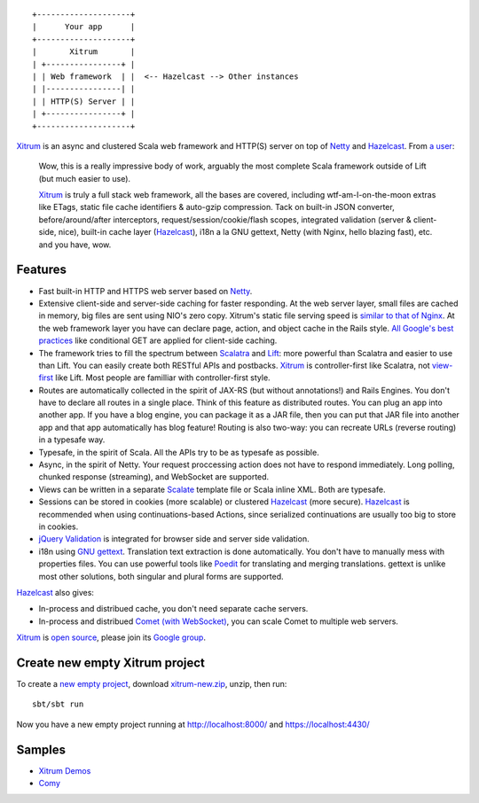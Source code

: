 ::

  +--------------------+
  |      Your app      |
  +--------------------+
  |       Xitrum       |
  | +----------------+ |
  | | Web framework  | |  <-- Hazelcast --> Other instances
  | |----------------| |
  | | HTTP(S) Server | |
  | +----------------+ |
  +--------------------+

`Xitrum <http://ngocdaothanh.github.com/xitrum>`_
is an async and clustered Scala web framework
and HTTP(S) server on top of `Netty <http://netty.io/>`_
and `Hazelcast <http://www.hazelcast.com/>`_.
From `a user <https://groups.google.com/group/xitrum-framework/msg/d6de4865a8576d39>`_:

  Wow, this is a really impressive body of work, arguably the most
  complete Scala framework outside of Lift (but much easier to use).

  `Xitrum <http://ngocdaothanh.github.com/xitrum>`_ is truly a full stack web framework, all the bases are covered,
  including wtf-am-I-on-the-moon extras like ETags, static file cache
  identifiers & auto-gzip compression. Tack on built-in JSON converter,
  before/around/after interceptors, request/session/cookie/flash scopes,
  integrated validation (server & client-side, nice), built-in cache
  layer (`Hazelcast <http://www.hazelcast.com/>`_), i18n a la GNU gettext, Netty (with Nginx, hello
  blazing fast), etc. and you have, wow.

Features
--------

* Fast built-in HTTP and HTTPS web server based on `Netty <http://netty.io/>`_.
* Extensive client-side and server-side caching for faster responding.
  At the web server layer, small files are cached in memory, big files are sent
  using NIO's zero copy. Xitrum's static file serving speed is
  `similar to that of Nginx <https://gist.github.com/3293596>`_.
  At the web framework layer you have can declare page, action, and object cache
  in the Rails style.
  `All Google's best practices <http://code.google.com/speed/page-speed/docs/rules_intro.html>`_
  like conditional GET are applied for client-side caching.
* The framework tries to fill the spectrum between `Scalatra <https://github.com/scalatra/scalatra>`_
  and `Lift <http://liftweb.net/>`_: more powerful than Scalatra and easier to
  use than Lift. You can easily create both RESTful APIs and postbacks. `Xitrum <http://ngocdaothanh.github.com/xitrum>`_
  is controller-first like Scalatra, not
  `view-first <http://www.assembla.com/wiki/show/liftweb/View_First>`_ like Lift.
  Most people are familliar with controller-first style.
* Routes are automatically collected in the spirit of JAX-RS (but without annotations!)
  and Rails Engines. You don't have to declare all routes in a single place.
  Think of this feature as distributed routes. You can plug an app into another app.
  If you have a blog engine, you can package it as a JAR file, then you can put
  that JAR file into another app and that app automatically has blog feature!
  Routing is also two-way: you can recreate URLs (reverse routing) in a typesafe way.
* Typesafe, in the spirit of Scala. All the APIs try to be as typesafe as possible.
* Async, in the spirit of Netty. Your request proccessing action does not have
  to respond immediately. Long polling, chunked response (streaming), and WebSocket
  are supported.
* Views can be written in a separate `Scalate <http://scalate.fusesource.org/>`_
  template file or Scala inline XML. Both are typesafe.
* Sessions can be stored in cookies (more scalable) or clustered `Hazelcast <http://www.hazelcast.com/>`_ (more secure).
  `Hazelcast <http://www.hazelcast.com/>`_ is recommended when using continuations-based Actions, since serialized
  continuations are usually too big to store in cookies.
* `jQuery Validation <http://docs.jquery.com/Plugins/validation>`_ is integrated
  for browser side and server side validation.
* i18n using `GNU gettext <http://en.wikipedia.org/wiki/GNU_gettext>`_.
  Translation text extraction is done automatically.
  You don't have to manually mess with properties files.
  You can use powerful tools like `Poedit <http://www.poedit.net/screenshots.php>`_
  for translating and merging translations.
  gettext is unlike most other solutions, both singular and plural forms are supported.

`Hazelcast <http://www.hazelcast.com/>`_ also gives:

* In-process and distribued cache, you don't need separate cache servers.
* In-process and distribued `Comet (with WebSocket) <http://en.wikipedia.org/wiki/Comet_(programming)>`_,
  you can scale Comet to multiple web servers.

`Xitrum <http://ngocdaothanh.github.com/xitrum>`_ is `open source <https://github.com/ngocdaothanh/xitrum>`_, please join
its `Google group <http://groups.google.com/group/xitrum-framework>`_.

Create new empty Xitrum project
-------------------------------

To create a
`new empty project <https://github.com/ngocdaothanh/xitrum-new>`_,
download
`xitrum-new.zip <http://cloud.github.com/downloads/ngocdaothanh/xitrum-new/xitrum-new.zip>`_,
unzip, then run:

::

  sbt/sbt run

Now you have a new empty project running at http://localhost:8000/ and https://localhost:4430/

Samples
-------

* `Xitrum Demos <https://github.com/ngocdaothanh/xitrum-demos>`_
* `Comy <https://github.com/ngocdaothanh/comy>`_
